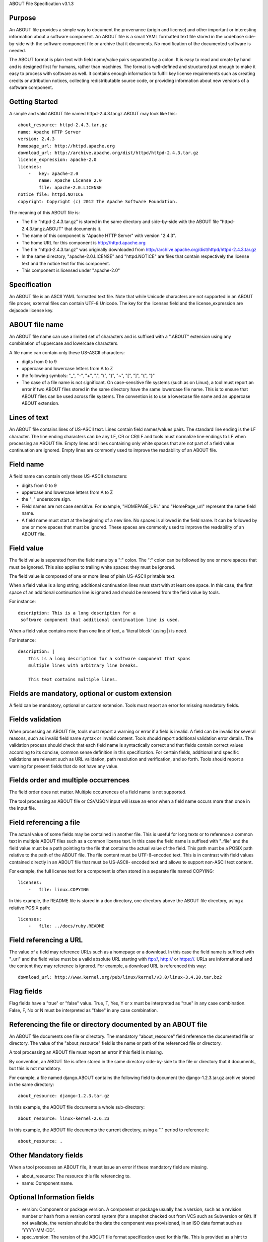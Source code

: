 ABOUT File Specification v3.1.3


Purpose
~~~~~~~

An ABOUT file provides a simple way to document the provenance (origin and
license) and other important or interesting information about a software
component. An ABOUT file is a small YAML formatted text file stored in the
codebase side-by-side with the software component file or archive that it
documents. No modification of the documented software is needed.

The ABOUT format is plain text with field name/value pairs separated by a colon.
It is easy to read and create by hand and is designed first for humans, rather
than machines. The format is well-defined and structured just enough to make it
easy to process with software as well. It contains enough information to fulfill
key license requirements such as creating credits or attribution notices,
collecting redistributable source code, or providing information about new
versions of a software component.


Getting Started
~~~~~~~~~~~~~~~

A simple and valid ABOUT file named httpd-2.4.3.tar.gz.ABOUT may look like this::

        about_resource: httpd-2.4.3.tar.gz
        name: Apache HTTP Server
        version: 2.4.3
        homepage_url: http://httpd.apache.org
        download_url: http://archive.apache.org/dist/httpd/httpd-2.4.3.tar.gz
        license_expression: apache-2.0
        licenses:
            -   key: apache-2.0
                name: Apache License 2.0
                file: apache-2.0.LICENSE
        notice_file: httpd.NOTICE
        copyright: Copyright (c) 2012 The Apache Software Foundation.

The meaning of this ABOUT file is:

- The file "httpd-2.4.3.tar.gz" is stored in the same directory and side-by-side
  with the ABOUT file "httpd-2.4.3.tar.gz.ABOUT" that documents it.

- The name of this component is "Apache HTTP Server" with version "2.4.3".

- The home URL for this component is http://httpd.apache.org

- The file "httpd-2.4.3.tar.gz" was originally downloaded from
  http://archive.apache.org/dist/httpd/httpd-2.4.3.tar.gz

- In the same directory, "apache-2.0.LICENSE" and "httpd.NOTICE" are files that
  contain respectively the license text and the notice text for this component.

- This component is licensed under "apache-2.0"


Specification
~~~~~~~~~~~~~

An ABOUT file is an ASCII YAML formatted text file.
Note that while Unicode characters are not supported in
an ABOUT file proper, external files can contain UTF-8 Unicode.
The key for the licenses field and the license_expression are dejacode license key.


ABOUT file name
~~~~~~~~~~~~~~~

An ABOUT file name can use a limited set of characters and is suffixed with a
".ABOUT" extension using any combination of uppercase and lowercase characters.

A file name can contain only these US-ASCII characters:

- digits from 0 to 9
- uppercase and lowercase letters from A to Z
- the following symbols: "_", "-", "+", ".", "(", ")", "~", "[", "]", "{", "}"

- The case of a file name is not significant. On case-sensitive file systems
  (such as on Linux), a tool must report an error if two ABOUT files stored in
  the same directory have the same lowercase file name. This is to ensure that
  ABOUT files can be used across file systems. The convention is to use a
  lowercase file name and an uppercase ABOUT extension.


Lines of text
~~~~~~~~~~~~~

An ABOUT file contains lines of US-ASCII text. Lines contain field names/values
pairs. The standard line ending is the LF character. The line ending characters
can be any LF, CR or CR/LF and tools must normalize line endings to LF when
processing an ABOUT file. Empty lines and lines containing only white spaces
that are not part of a field value continuation are ignored. Empty lines are
commonly used to improve the readability of an ABOUT file.


Field name
~~~~~~~~~~

A field name can contain only these US-ASCII characters:

- digits from 0 to 9
- uppercase and lowercase letters from A to Z
- the "_" underscore sign.

- Field names are not case sensitive. For example, "HOMEPAGE_URL" and "HomePage_url"
  represent the same field name.

- A field name must start at the beginning of a new line. No spaces is allowed in the 
  field name. It can be followed by one or more spaces that must be ignored. 
  These spaces are commonly used to improve the readability of an ABOUT file.


Field value
~~~~~~~~~~~

The field value is separated from the field name by a ":" colon. The ":" colon
can be followed by one or more spaces that must be ignored. This also applies to
trailing white spaces: they must be ignored.

The field value is composed of one or more lines of plain US-ASCII printable text.

When a field value is a long string, additional continuation lines must start
with at least one space. In this case, the first space of an additional
continuation line is ignored and should be removed from the field value by tools.

For instance::

    description: This is a long description for a
     software component that additional continuation line is used.


When a field value contains more than one line of text,  a 'literal block'
(using |) is need.

For instance::

    description: |
        This is a long description for a software component that spans
        multiple lines with arbitrary line breaks.

        This text contains multiple lines.


Fields are mandatory, optional or custom extension
~~~~~~~~~~~~~~~~~~~~~~~~~~~~~~~~~~~~~~~~~~~~~~~~~~

A field can be mandatory, optional or custom extension. Tools
must report an error for missing mandatory fields.


Fields validation
~~~~~~~~~~~~~~~~~

When processing an ABOUT file, tools must report a warning or error if a field
is invalid. A field can be invalid for several reasons, such as invalid field
name syntax or invalid content. Tools should report additional validation error
details. The validation process should check that each field name is
syntactically correct and that fields contain correct values according to its
concise, common sense definition in this specification. For certain fields,
additional and specific validations are relevant such as URL validation, 
path resolution and verification, and so forth. Tools should
report a warning for present fields that do not have any value.


Fields order and multiple occurrences
~~~~~~~~~~~~~~~~~~~~~~~~~~~~~~~~~~~~~

The field order does not matter. Multiple occurrences of a field name is not
supported.

The tool processing an ABOUT file or CSV/JSON input will issue an error when a
field name occurs more than once in the input file.


Field referencing a file
~~~~~~~~~~~~~~~~~~~~~~~~

The actual value of some fields may be contained in another file. This is useful
for long texts or to reference a common text in multiple ABOUT files such as a
common license text. In this case the field name is suffixed with "_file" and
the field value must be a path pointing to the file that contains the actual
value of the field. This path must be a POSIX path relative to the path of the
ABOUT file. The file content must be UTF-8-encoded text. This is in contrast
with field values contained directly in an ABOUT file that must be US-ASCII-
encoded text and allows to support non-ASCII text content.

For example, the full license text for a component is often stored in a separate
file named COPYING::

    licenses:
        -   file: linux.COPYING

In this example, the README file is stored in a doc directory, one directory
above the ABOUT file directory, using a relative POSIX path::

    licenses:
        -   file: ../docs/ruby.README

Field referencing a URL
~~~~~~~~~~~~~~~~~~~~~~~

The value of a field may reference URLs such as a homepage or a download. In
this case the field name is suffixed with "_url" and the field value must be a
valid absolute URL starting with ftp://, http:// or https://. URLs are
informational and the content they may reference is ignored. For example, a
download URL is referenced this way::

      download_url: http://www.kernel.org/pub/linux/kernel/v3.0/linux-3.4.20.tar.bz2


Flag fields
~~~~~~~~~~~

Flag fields have a "true" or "false" value. True, T, Yes, Y or x must be
interpreted as "true" in any case combination. False, F, No or N must be
interpreted as "false" in any case combination.

Referencing the file or directory documented by an ABOUT file
~~~~~~~~~~~~~~~~~~~~~~~~~~~~~~~~~~~~~~~~~~~~~~~~~~~~~~~~~~~~~

An ABOUT file documents one file or directory. The mandatory "about_resource"
field reference the documented file or directory. The value of the
"about_resource" field is the name or path of the referenced file or directory. 

A tool processing an ABOUT file must report an error if this field is missing.

By convention, an ABOUT file is often stored in the same directory side-by-side
to the file or directory that it documents, but this is not mandatory.

For example, a file named django.ABOUT contains the following field to document
the django-1.2.3.tar.gz archive stored in the same directory::

      about_resource: django-1.2.3.tar.gz

In this example, the ABOUT file documents a whole sub-directory::

      about_resource: linux-kernel-2.6.23

In this example, the ABOUT file documents the current directory, using a "."
period to reference it::

      about_resource: .


Other Mandatory fields
~~~~~~~~~~~~~~~~~~~~~~

When a tool processes an ABOUT file, it must issue an error if these mandatory
field are missing.

- about_resource: The resource this file referencing to.
- name: Component name.


Optional Information fields
~~~~~~~~~~~~~~~~~~~~~~~~~~~

- version: Component or package version. A component or package usually has a version, such as a
  revision number or hash from a version control system (for a snapshot checked
  out from VCS such as Subversion or Git). If not available, the version should
  be the date the component was provisioned, in an ISO date format such as
  'YYYY-MM-DD'.

- spec_version: The version of the ABOUT file format specification used for this
  file. This is provided as a hint to readers and tools in order to support
  future versions of this specification.

- description: Component description, as a short text.

- download_url: A direct URL to download the original file or archive documented
  by this ABOUT file.

- homepage_url: URL to the homepage for this component.

- changelog_file: Changelog file for the component.

- notes: Notes and comments about the component.


Optional Owner and Author fields
~~~~~~~~~~~~~~~~~~~~~~~~~~~~~~~~

- owner: The name of the primary organization or person(s) that owns or provides
  the component.

- owner_url: URL to the homepage for the owner.

- contact: Contact information (such as an email address or physical address)
  for the component owner.

- author: Name of the organization(s) or person(s) that authored the component.

- author_file: Author file for the component.


Optional Licensing fields
~~~~~~~~~~~~~~~~~~~~~~~~~

- copyright: Copyright statement for the component.

- notice_file: Legal notice or credits for the component.

- notice_url: URL to a legal notice for the component.

- license_file: License file that applies to the component. For example, the
  name of a license file such as LICENSE or COPYING file extracted from a
  downloaded archive.

- license_url: URL to the license text for the component.

- license_expression: The DejaCode license expression that apply to the component. You
  can separate each identifier using " or " and " and " to document the
  relationship between multiple license identifiers, such as a choice among
  multiple licenses.

- license_name: The DejaCode license short name for the license.

- license_key: The DejaCode license key(s) for the component.


Optional Boolean flag fields
~~~~~~~~~~~~~~~~~~~~~~~~~~~~~~

- redistribute: Set this flag to yes if the component license requires source
  code redistribution. Defaults to no when absent.

- attribute: Set this flag to yes if the component license requires publishing
  an attribution or credit notice. Defaults to no when absent.

- track_changes: Set this flag to yes if the component license requires tracking
  changes made to a the component. Defaults to no when absent.

- modified: Set this flag to yes if the component has been modified. Defaults to
  no when absent.

- internal_use_only: Set this flag to yes if the component is used internal only.
  Defaults to no when absent.

Optional Extension fields
~~~~~~~~~~~~~~~~~~~~~~~~~

You can create extension fields by prefixing them with a short prefix to
distinguish these from the standard fields (but this is not necessary).


Optional Extension fields to reference files stored in a version control system (VCS)
~~~~~~~~~~~~~~~~~~~~~~~~~~~~~~~~~~~~~~~~~~~~~~~~~~~~~~~~~~~~~~~~~~~~~~~~~~~~~~~~~~~~~

These fields provide a simple way to reference files stored in a version control
system. There are many VCS tools such as CVS, Subversion, Git, ClearCase and GNU
Arch. Accurate addressing of a file or directory revision in each tool in a
uniform way may not be possible. Some tools may require access control via
user/password or certificate and this information should not be stored in an
ABOUT file. This extension defines the 'vcs' field extension prefix and a few
common fields to handle the diversity of ways that VCS tools reference files and
directories under version control:

- vcs_tool: VCS tool such as git, svn, cvs, etc.

- vcs_repository: Typically a URL or some other identifier used by a VCS tool to
  point to a repository such as an SVN or Git repository URL.

- vcs_path: Path used by a particular VCS tool to point to a file, directory or
  module inside a repository.

- vcs_tag: tag name or path used by a particular VCS tool.

- vcs_branch: branch name or path used by a particular VCS tool.

- vcs_revision: revision identifier such as a revision hash or version number.


Some examples for using the vcs_* extension fields include::

      vcs_tool: svn
      vcs_repository: http://svn.code.sf.net/p/inkscape/code/inkscape_project/
      vcs_path: trunk/inkscape_planet/
      vcs_revision: 22886

or::

      vcs_tool: git
      vcs_repository: git://git.kernel.org/pub/scm/linux/kernel/git/stable/linux-stable.git
      vcs_path: tools/lib/traceevent
      vcs_revision: b59958d90b3e75a3b66cd311661535f94f5be4d1


Optional Extension fields for checksums
~~~~~~~~~~~~~~~~~~~~~~~~~~~~~~~~~~~~~~~

These fields support checksums (such as SHA1 and MD5)commonly provided with
downloaded archives to verify their integrity. A tool can optionally use these
to verify the integrity of a file documented by an ABOUT file.

- checksum_md5: MD5 for the file documented by this ABOUT file in the 
  "about_resource" field.

- checksum_sha1: SHA1 for the file documented by this ABOUT file in the
  "about_resource" field.

- checksum_sha256: SHA256 for the file documented by this ABOUT file in the
  "about_resource" field.
  
Some examples::

      checksum_md5: f30b9c173b1f19cf42ffa44f78e4b96c
